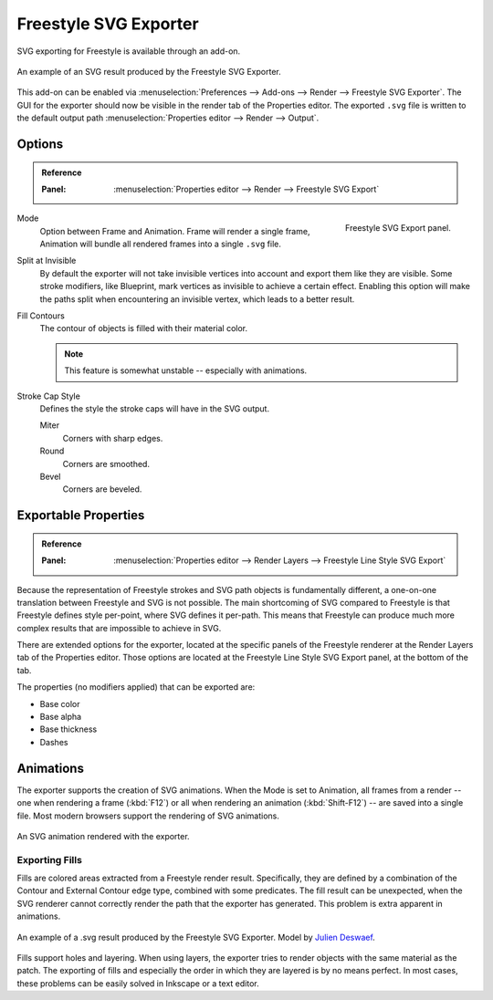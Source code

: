 
**********************
Freestyle SVG Exporter
**********************

SVG exporting for Freestyle is available through an add-on.

.. figure:: /images/render_freestyle_export-svg_suzanne.svg
   :align: center

   An example of an SVG result produced by the Freestyle SVG Exporter.

This add-on can be enabled via :menuselection:`Preferences --> Add-ons --> Render --> Freestyle SVG Exporter`.
The GUI for the exporter should now be visible in the render tab of the Properties editor.
The exported ``.svg`` file is written to the default output path
:menuselection:`Properties editor --> Render --> Output`.


Options
=======

.. admonition:: Reference
   :class: refbox

   :Panel:     :menuselection:`Properties editor --> Render --> Freestyle SVG Export`

.. figure:: /images/render_freestyle_export-svg_panel.png
   :align: right

   Freestyle SVG Export panel.

Mode
   Option between Frame and Animation. Frame will render a single frame,
   Animation will bundle all rendered frames into a single ``.svg`` file.
Split at Invisible
   By default the exporter will not take invisible vertices into account and export them like they are visible.
   Some stroke modifiers, like Blueprint, mark vertices as invisible to achieve a certain effect. Enabling this
   option will make the paths split when encountering an invisible vertex, which leads to a better result.
Fill Contours
   The contour of objects is filled with their material color.

   .. note::

      This feature is somewhat unstable -- especially with animations.

Stroke Cap Style
   Defines the style the stroke caps will have in the SVG output.

   Miter
      Corners with sharp edges.
   Round
      Corners are smoothed.
   Bevel
      Corners are beveled.


Exportable Properties
=====================

.. admonition:: Reference
   :class: refbox

   :Panel:     :menuselection:`Properties editor --> Render Layers --> Freestyle Line Style SVG Export`

Because the representation of Freestyle strokes and SVG path objects is fundamentally different, a one-on-one
translation between Freestyle and SVG is not possible. The main shortcoming of SVG compared to Freestyle is that
Freestyle defines style per-point, where SVG defines it per-path. This means that Freestyle can produce much more
complex results that are impossible to achieve in SVG.

There are extended options for the exporter,
located at the specific panels of the Freestyle renderer at the Render Layers tab of the Properties editor.
Those options are located at the Freestyle Line Style SVG Export panel, at the bottom of the tab.

The properties (no modifiers applied) that can be exported are:

- Base color
- Base alpha
- Base thickness
- Dashes


Animations
==========

The exporter supports the creation of SVG animations. When the Mode is set to Animation, all frames from a render --
one when rendering a frame (:kbd:`F12`)
or all when rendering an animation (:kbd:`Shift-F12`) -- are saved into a single file.
Most modern browsers support the rendering of SVG animations.

.. figure:: /images/render_freestyle_export-svg_cube.svg
   :align: center

   An SVG animation rendered with the exporter.


Exporting Fills
---------------

Fills are colored areas extracted from a Freestyle render result. Specifically, they are defined by a combination of
the Contour and External Contour edge type, combined with some predicates. The fill result can be unexpected,
when the SVG renderer cannot correctly render the path that the exporter has generated.
This problem is extra apparent in animations.

.. figure:: /images/render_freestyle_export-svg_pallet.svg
   :align: center

   An example of a .svg result produced by the Freestyle SVG Exporter.
   Model by `Julien Deswaef <https://github.com/xuv>`__.

Fills support holes and layering. When using layers, the exporter tries to render objects with the same material as
the patch. The exporting of fills and especially the order in which they are layered is by no means perfect.
In most cases, these problems can be easily solved in Inkscape or a text editor.
